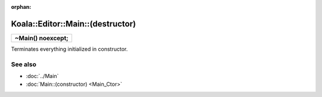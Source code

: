 :orphan:

Koala::Editor::Main::(destructor)
=================================

.. csv-table::
	
	"**~Main() noexcept;**"

Terminates everything initialized in constructor.

See also
--------

- :doc:`../Main`

- :doc:`Main::(constructor) <Main_Ctor>`
